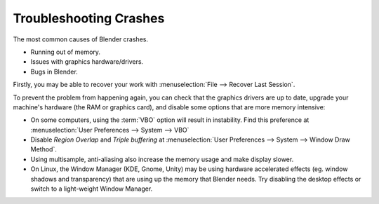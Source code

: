 ***********************
Troubleshooting Crashes
***********************

The most common causes of Blender crashes.

- Running out of memory.
- Issues with graphics hardware/drivers.
- Bugs in Blender.


Firstly, you may be able to recover your work with :menuselection:`File --> Recover Last Session`.

To prevent the problem from happening again, you can check that the graphics drivers are up to date, upgrade your
machine's hardware (the RAM or graphics card), and disable some options that are more memory intensive:

- On some computers, using the :term:`VBO` option will result in instability.
  Find this preference at :menuselection:`User Preferences --> System --> VBO`
- Disable *Region Overlap* and *Triple buffering* at
  :menuselection:`User Preferences --> System --> Window Draw Method`.
- Using multisample, anti-aliasing also increase the memory usage and make display slower.
- On Linux, the Window Manager (KDE, Gnome, Unity) may be using hardware accelerated effects
  (eg. window shadows and transparency) that are using up the memory that Blender needs.
  Try disabling the desktop effects or switch to a light-weight Window Manager.

